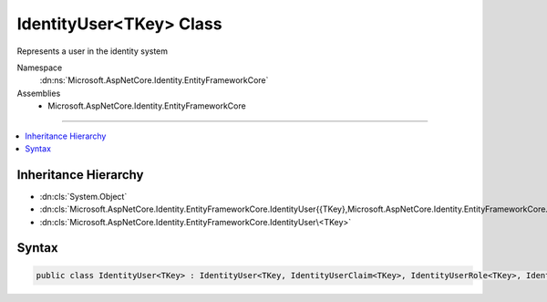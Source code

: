 

IdentityUser<TKey> Class
========================






Represents a user in the identity system


Namespace
    :dn:ns:`Microsoft.AspNetCore.Identity.EntityFrameworkCore`
Assemblies
    * Microsoft.AspNetCore.Identity.EntityFrameworkCore

----

.. contents::
   :local:



Inheritance Hierarchy
---------------------


* :dn:cls:`System.Object`
* :dn:cls:`Microsoft.AspNetCore.Identity.EntityFrameworkCore.IdentityUser{{TKey},Microsoft.AspNetCore.Identity.EntityFrameworkCore.IdentityUserClaim{{TKey}},Microsoft.AspNetCore.Identity.EntityFrameworkCore.IdentityUserRole{{TKey}},Microsoft.AspNetCore.Identity.EntityFrameworkCore.IdentityUserLogin{{TKey}}}`
* :dn:cls:`Microsoft.AspNetCore.Identity.EntityFrameworkCore.IdentityUser\<TKey>`








Syntax
------

.. code-block:: csharp

    public class IdentityUser<TKey> : IdentityUser<TKey, IdentityUserClaim<TKey>, IdentityUserRole<TKey>, IdentityUserLogin<TKey>> where TKey : IEquatable<TKey>








.. dn:class:: Microsoft.AspNetCore.Identity.EntityFrameworkCore.IdentityUser`1
    :hidden:

.. dn:class:: Microsoft.AspNetCore.Identity.EntityFrameworkCore.IdentityUser<TKey>

